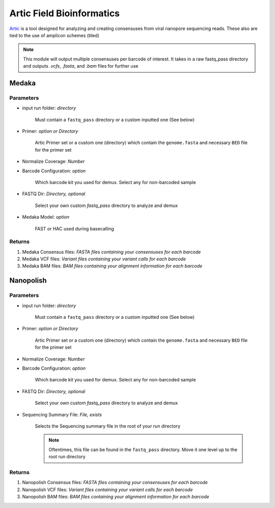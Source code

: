 Artic Field Bioinformatics
-----


`Artic <https://github.com/artic-network/fieldbioinformatics>`_ is a tool designed for analyzing and creating consensuses from viral nanopore sequencing reads. These also are tied to the use of amplicon schemes (tiled)

.. note::
   This module will output multiple consensuses per barcode of interest. It takes in a raw fastq_pass directory and outputs `.vcfs`, `.fasta`, and `.bam` files for further use

.. _Artic - Medaka:

Medaka
^^^^^^^^^^

.. note:
   Full source code for medaka, which is baked into the artic pipeline, is available `here <https://github.com/nanoporetech/medaka>`


-------
Parameters
-------

- input run folder: `directory` 

   Must contain a ``fastq_pass`` directory or a custom inputted one (See below)

- Primer: `option or Directory`

   Artic Primer set or a custom one (directory) which contain the ``genome.fasta`` and necessary ``BED`` file for the primer set

- Normalize Coverage: `Number`

- Barcode Configuration: `option`

   Which barcode kit you used for demux. Select any for non-barcoded sample

- FASTQ Dir: `Directory, optional`

   Select your own custom `fastq_pass` directory to analyze and demux

- Medaka Model: `option`

   FAST or HAC used during basecalling

-------
Returns
-------

1. Medaka Consensus files: `FASTA files containing your consensuses for each barcode`
2. Medaka VCF files: `Variant files containing your variant calls for each barcode`
3. Medaka BAM files: `BAM files containing your alignment information for each barcode`


.. image:: ../assets/img/medaka1.png
   :width: 100%


.. image:: ../assets/img/medaka2.png
   :width: 100%

.. _Artic - Nanopolish:

Nanopolish
^^^^^^^^^^

.. note:
   Full source code for medaka, which is baked into the artic pipeline, is available `here <https://github.com/jts/nanopolish>`


.. image:: ../assets/img/nanopolish1.png
   :width: 100%


.. image:: ../assets/img/nanopolish2.png
   :width: 100%

-------
Parameters
-------

- input run folder: `directory` 

   Must contain a ``fastq_pass`` directory or a custom inputted one (See below)

- Primer: `option or Directory`

   Artic Primer set or a custom one (directory) which contain the ``genome.fasta`` and necessary ``BED`` file for the primer set

- Normalize Coverage: `Number`

- Barcode Configuration: `option`

   Which barcode kit you used for demux. Select any for non-barcoded sample

- FASTQ Dir: `Directory, optional`

   Select your own custom `fastq_pass` directory to analyze and demux

- Sequencing Summary File: `File, exists`

   Selects the Sequencing summary file in the root of your run directory

   .. note::
      Oftentimes, this file can be found in the ``fastq_pass`` directory. Move it one level up to the root run directory

-------
Returns
-------

1. Nanopolish Consensus files: `FASTA files containing your consensuses for each barcode`
2. Nanopolish VCF files: `Variant files containing your variant calls for each barcode`
3. Nanopolish BAM files: `BAM files containing your alignment information for each barcode`
